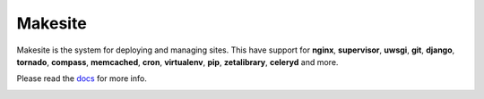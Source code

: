 |makesite| Makesite
===================
  
Makesite is the system for deploying and managing sites.
This have support for **nginx**, **supervisor**, **uwsgi**, **git**, **django**, **tornado**, **compass**, **memcached**, **cron**, **virtualenv**, **pip**, **zetalibrary**, **celeryd** and more.

Please read the docs_ for more info.

.. image:: https://secure.travis-ci.org/klen/makesite.png?branch=develop
    :target: http://travis-ci.org/klen/makesite
    :alt: Build Status


.. |makesite| image:: https://raw.github.com/klen/makesite/master/icon.png
.. _docs: http://packages.python.org/makesite/
